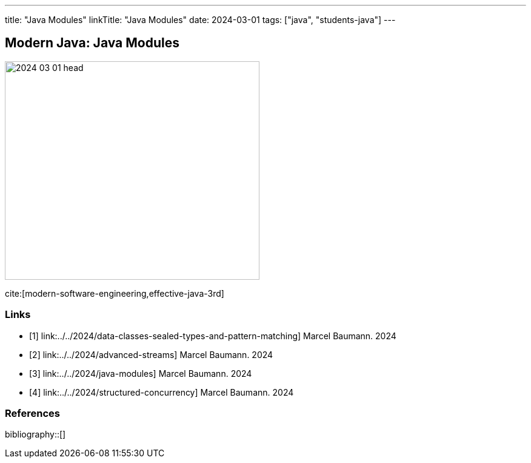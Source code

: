---
title: "Java Modules"
linkTitle: "Java Modules"
date: 2024-03-01
tags: ["java", "students-java"]
---

== Modern Java: Java Modules
:author: Marcel Baumann
:email: <marcel.baumann@tangly.net>
:homepage: https://www.tangly.net/
:company: https://www.tangly.net/[tangly llc]

image::2024-03-01-head.png[width=420,height=360,role=left]

cite:[modern-software-engineering,effective-java-3rd]

[bibliography]
=== Links

- [[[modern-java-algebric-data-types, 1]]] link:../../2024/data-classes-sealed-types-and-pattern-matching]
Marcel Baumann. 2024
- [[[modern-java-advanced-streams, 2]]] link:../../2024/advanced-streams]
Marcel Baumann. 2024
- [[[modern-java-modules, 3]]] link:../../2024/java-modules]
Marcel Baumann. 2024
- [[[modern-java-structured-concurency, 4]]] link:../../2024/structured-concurrency]
Marcel Baumann. 2024

=== References

bibliography::[]
